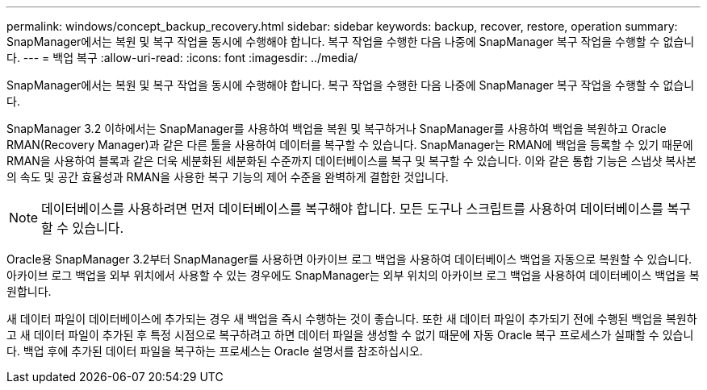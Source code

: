 ---
permalink: windows/concept_backup_recovery.html 
sidebar: sidebar 
keywords: backup, recover, restore, operation 
summary: SnapManager에서는 복원 및 복구 작업을 동시에 수행해야 합니다. 복구 작업을 수행한 다음 나중에 SnapManager 복구 작업을 수행할 수 없습니다. 
---
= 백업 복구
:allow-uri-read: 
:icons: font
:imagesdir: ../media/


[role="lead"]
SnapManager에서는 복원 및 복구 작업을 동시에 수행해야 합니다. 복구 작업을 수행한 다음 나중에 SnapManager 복구 작업을 수행할 수 없습니다.

SnapManager 3.2 이하에서는 SnapManager를 사용하여 백업을 복원 및 복구하거나 SnapManager를 사용하여 백업을 복원하고 Oracle RMAN(Recovery Manager)과 같은 다른 툴을 사용하여 데이터를 복구할 수 있습니다. SnapManager는 RMAN에 백업을 등록할 수 있기 때문에 RMAN을 사용하여 블록과 같은 더욱 세분화된 세분화된 수준까지 데이터베이스를 복구 및 복구할 수 있습니다. 이와 같은 통합 기능은 스냅샷 복사본의 속도 및 공간 효율성과 RMAN을 사용한 복구 기능의 제어 수준을 완벽하게 결합한 것입니다.


NOTE: 데이터베이스를 사용하려면 먼저 데이터베이스를 복구해야 합니다. 모든 도구나 스크립트를 사용하여 데이터베이스를 복구할 수 있습니다.

Oracle용 SnapManager 3.2부터 SnapManager를 사용하면 아카이브 로그 백업을 사용하여 데이터베이스 백업을 자동으로 복원할 수 있습니다. 아카이브 로그 백업을 외부 위치에서 사용할 수 있는 경우에도 SnapManager는 외부 위치의 아카이브 로그 백업을 사용하여 데이터베이스 백업을 복원합니다.

새 데이터 파일이 데이터베이스에 추가되는 경우 새 백업을 즉시 수행하는 것이 좋습니다. 또한 새 데이터 파일이 추가되기 전에 수행된 백업을 복원하고 새 데이터 파일이 추가된 후 특정 시점으로 복구하려고 하면 데이터 파일을 생성할 수 없기 때문에 자동 Oracle 복구 프로세스가 실패할 수 있습니다. 백업 후에 추가된 데이터 파일을 복구하는 프로세스는 Oracle 설명서를 참조하십시오.
